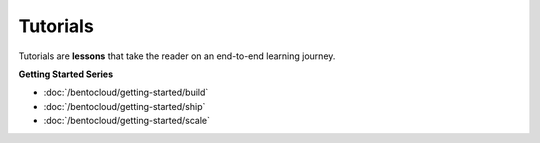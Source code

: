 =========
Tutorials
=========

Tutorials are **lessons** that take the reader on an end-to-end learning journey.

**Getting Started Series**

* :doc:`/bentocloud/getting-started/build`
* :doc:`/bentocloud/getting-started/ship`
* :doc:`/bentocloud/getting-started/scale`